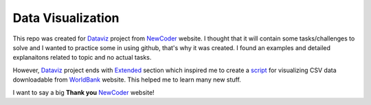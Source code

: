 Data Visualization
==================

This repo was created for Dataviz_ project from NewCoder_ website.
I thought that it will contain some tasks/challenges to solve and I
wanted to practice some in using github, that's why it was created.
I found an examples and detailed explanaitons related to topic
and no actual tasks.

However, Dataviz_ project ends with Extended_ section which inspired me
to create a script_ for visualizing CSV data downloadable from WorldBank_
website. This helped me to learn many new stuff.

I want to say a big **Thank you** NewCoder_ website!


.. _Dataviz: http://newcoder.io/dataviz/
.. _NewCoder: http://newcoder.io/
.. _Extended: http://newcoder.io/dataviz/extended/
.. _script: https://github.com/pavdmyt/WDI_viz
.. _WorldBank: http://data.worldbank.org/